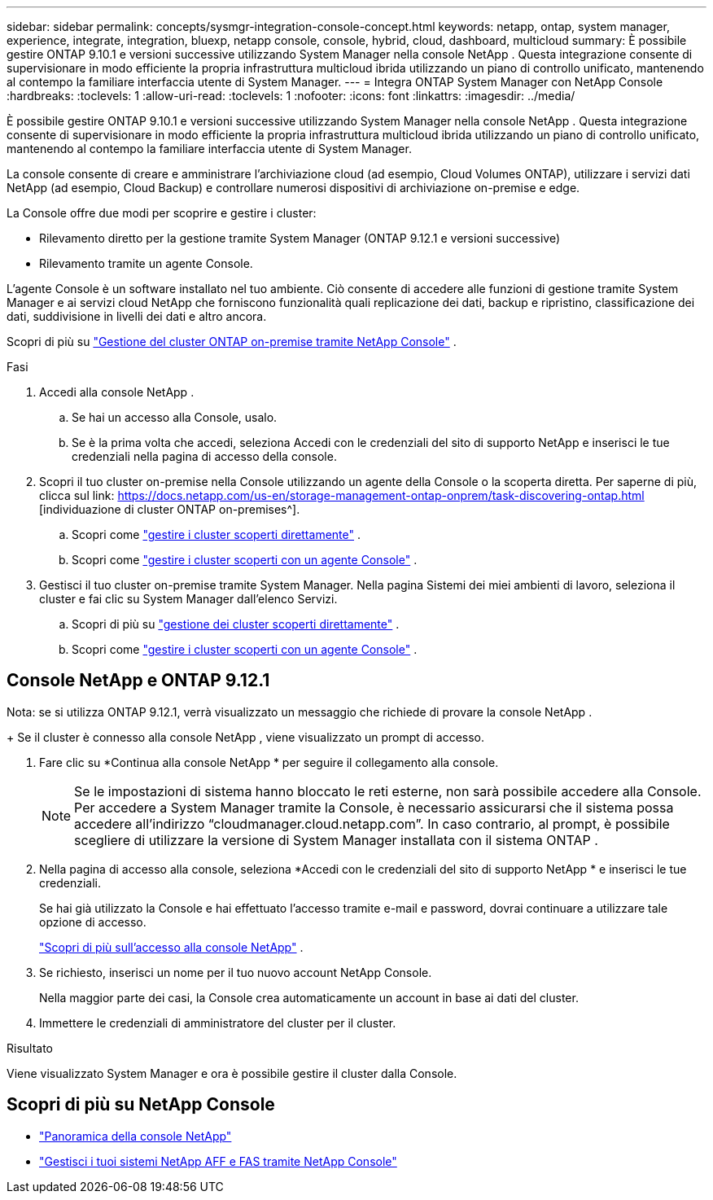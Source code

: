 ---
sidebar: sidebar 
permalink: concepts/sysmgr-integration-console-concept.html 
keywords: netapp, ontap, system manager, experience, integrate, integration, bluexp, netapp console, console, hybrid, cloud, dashboard, multicloud 
summary: È possibile gestire ONTAP 9.10.1 e versioni successive utilizzando System Manager nella console NetApp .  Questa integrazione consente di supervisionare in modo efficiente la propria infrastruttura multicloud ibrida utilizzando un piano di controllo unificato, mantenendo al contempo la familiare interfaccia utente di System Manager. 
---
= Integra ONTAP System Manager con NetApp Console
:hardbreaks:
:toclevels: 1
:allow-uri-read: 
:toclevels: 1
:nofooter: 
:icons: font
:linkattrs: 
:imagesdir: ../media/


[role="lead"]
È possibile gestire ONTAP 9.10.1 e versioni successive utilizzando System Manager nella console NetApp .  Questa integrazione consente di supervisionare in modo efficiente la propria infrastruttura multicloud ibrida utilizzando un piano di controllo unificato, mantenendo al contempo la familiare interfaccia utente di System Manager.

La console consente di creare e amministrare l'archiviazione cloud (ad esempio, Cloud Volumes ONTAP), utilizzare i servizi dati NetApp (ad esempio, Cloud Backup) e controllare numerosi dispositivi di archiviazione on-premise e edge.

La Console offre due modi per scoprire e gestire i cluster:

* Rilevamento diretto per la gestione tramite System Manager (ONTAP 9.12.1 e versioni successive)
* Rilevamento tramite un agente Console.


L'agente Console è un software installato nel tuo ambiente.  Ciò consente di accedere alle funzioni di gestione tramite System Manager e ai servizi cloud NetApp che forniscono funzionalità quali replicazione dei dati, backup e ripristino, classificazione dei dati, suddivisione in livelli dei dati e altro ancora.

Scopri di più su link:https://docs.netapp.com/us-en/storage-management-ontap-onprem/index.html["Gestione del cluster ONTAP on-premise tramite NetApp Console"^] .

.Fasi
. Accedi alla console NetApp .
+
.. Se hai un accesso alla Console, usalo.
.. Se è la prima volta che accedi, seleziona Accedi con le credenziali del sito di supporto NetApp e inserisci le tue credenziali nella pagina di accesso della console.


. Scopri il tuo cluster on-premise nella Console utilizzando un agente della Console o la scoperta diretta. Per saperne di più, clicca sul link: https://docs.netapp.com/us-en/storage-management-ontap-onprem/task-discovering-ontap.html [individuazione di cluster ONTAP on-premises^].
+
.. Scopri come link:https://docs.netapp.com/us-en/storage-management-ontap-onprem/task-manage-ontap-direct.html["gestire i cluster scoperti direttamente"^] .
.. Scopri come link:https://docs.netapp.com/us-en/storage-management-ontap-onprem/task-manage-ontap-connector.html["gestire i cluster scoperti con un agente Console"^] .


. Gestisci il tuo cluster on-premise tramite System Manager.  Nella pagina Sistemi dei miei ambienti di lavoro, seleziona il cluster e fai clic su System Manager dall'elenco Servizi.
+
.. Scopri di più su link:https://docs.netapp.com/us-en/storage-management-ontap-onprem/task-manage-ontap-direct.html["gestione dei cluster scoperti direttamente"^] .
.. Scopri come link:https://docs.netapp.com/us-en/storage-management-ontap-onprem/task-manage-ontap-connector.html["gestire i cluster scoperti con un agente Console"^] .






== Console NetApp e ONTAP 9.12.1

Nota: se si utilizza ONTAP 9.12.1, verrà visualizzato un messaggio che richiede di provare la console NetApp .

+ Se il cluster è connesso alla console NetApp , viene visualizzato un prompt di accesso.

. Fare clic su *Continua alla console NetApp * per seguire il collegamento alla console.
+

NOTE: Se le impostazioni di sistema hanno bloccato le reti esterne, non sarà possibile accedere alla Console.  Per accedere a System Manager tramite la Console, è necessario assicurarsi che il sistema possa accedere all'indirizzo "`cloudmanager.cloud.netapp.com`".  In caso contrario, al prompt, è possibile scegliere di utilizzare la versione di System Manager installata con il sistema ONTAP .

. Nella pagina di accesso alla console, seleziona *Accedi con le credenziali del sito di supporto NetApp * e inserisci le tue credenziali.
+
Se hai già utilizzato la Console e hai effettuato l'accesso tramite e-mail e password, dovrai continuare a utilizzare tale opzione di accesso.

+
https://docs.netapp.com/us-en/console-setup-admin/task-logging-in.html["Scopri di più sull'accesso alla console NetApp"^] .

. Se richiesto, inserisci un nome per il tuo nuovo account NetApp Console.
+
Nella maggior parte dei casi, la Console crea automaticamente un account in base ai dati del cluster.

. Immettere le credenziali di amministratore del cluster per il cluster.


.Risultato
Viene visualizzato System Manager e ora è possibile gestire il cluster dalla Console.



== Scopri di più su NetApp Console

* https://docs.netapp.com/us-en/console-setup-admin/concept-overview.html["Panoramica della console NetApp"^]
* https://docs.netapp.com/us-en/storage-management-ontap-onprem/index.html["Gestisci i tuoi sistemi NetApp AFF e FAS tramite NetApp Console"^]

